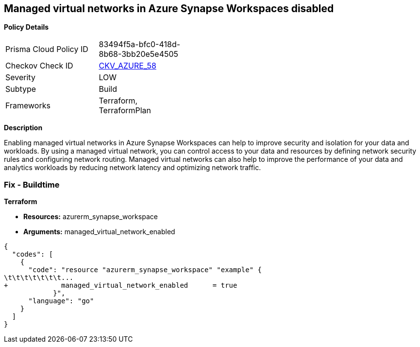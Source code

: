 == Managed virtual networks in Azure Synapse Workspaces disabled


*Policy Details* 

[width=45%]
[cols="1,1"]
|=== 
|Prisma Cloud Policy ID 
| 83494f5a-bfc0-418d-8b68-3bb20e5e4505

|Checkov Check ID 
| https://github.com/bridgecrewio/checkov/tree/master/checkov/terraform/checks/resource/azure/SynapseWorkspaceEnablesManagedVirtualNetworks.py[CKV_AZURE_58]

|Severity
|LOW

|Subtype
|Build

|Frameworks
|Terraform, TerraformPlan

|=== 



*Description* 


Enabling managed virtual networks in Azure Synapse Workspaces can help to improve security and isolation for your data and workloads.
By using a managed virtual network, you can control access to your data and resources by defining network security rules and configuring network routing.
Managed virtual networks can also help to improve the performance of your data and analytics workloads by reducing network latency and optimizing network traffic.

=== Fix - Buildtime


*Terraform* 


* *Resources:* azurerm_synapse_workspace
* *Arguments:* managed_virtual_network_enabled


[source,go]
----
{
  "codes": [
    {
      "code": "resource "azurerm_synapse_workspace" "example" {
\t\t\t\t\t\t\t...
+             managed_virtual_network_enabled      = true                
            }",
      "language": "go"
    }
  ]
}
----
